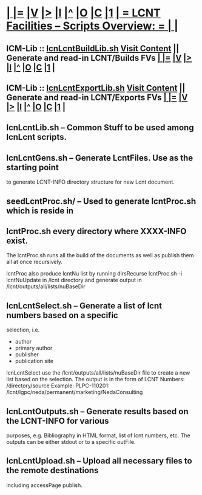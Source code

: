 *  [[elisp:(org-cycle)][| ]] [[elisp:(org-show-subtree)][|=]] [[elisp:(show-children 10)][|V]] [[elisp:(bx:orgm:indirectBufOther)][|>]] [[elisp:(bx:orgm:indirectBufMain)][|I]] [[elisp:(beginning-of-buffer)][|^]] [[elisp:(org-top-overview)][|O]] [[elisp:(progn (org-shifttab) (org-content))][|C]] [[elisp:(delete-other-windows)][|1]]     [[elisp:(org-cycle)][| *= LCNT Facilities -- Scripts Overview: =* | ]]   |
** 
**  ICM-Lib  ::  [[elisp:(lsip-local-run-command "lcnLcntBuildLib.sh")][lcnLcntBuildLib.sh]]       [[elisp:(blee:visit-as-content-list "lcnLcntBuildLib.sh")][Visit Content]]          || Generate and read-in LCNT/Builds FVs   [[elisp:(org-cycle)][| ]] [[elisp:(org-show-subtree)][|=]] [[elisp:(show-children 10)][|V]] [[elisp:(bx:orgm:indirectBufOther)][|>]] [[elisp:(bx:orgm:indirectBufMain)][|I]] [[elisp:(beginning-of-buffer)][|^]] [[elisp:(org-top-overview)][|O]] [[elisp:(progn (org-shifttab) (org-content))][|C]] [[elisp:(delete-other-windows)][|1]] |
** 
**  ICM-Lib  ::  [[elisp:(lsip-local-run-command "lcnLcntExportLib.sh")][lcnLcntExportLib.sh]]       [[elisp:(blee:visit-as-content-list "lcnLcntExportLib.sh")][Visit Content]]         || Generate and read-in LCNT/Exports FVs  [[elisp:(org-cycle)][| ]] [[elisp:(org-show-subtree)][|=]] [[elisp:(show-children 10)][|V]] [[elisp:(bx:orgm:indirectBufOther)][|>]] [[elisp:(bx:orgm:indirectBufMain)][|I]] [[elisp:(beginning-of-buffer)][|^]] [[elisp:(org-top-overview)][|O]] [[elisp:(progn (org-shifttab) (org-content))][|C]] [[elisp:(delete-other-windows)][|1]] |
** 
**  lcnLcntLib.sh        -- Common Stuff to be used among lcnLcnt scripts.
** 
**  lcnLcntGens.sh       -- Generate LcntFiles.  Use as the starting point
                          to generate LCNT-INFO directory structure for new
                          Lcnt document.
** 
**  seedLcntProc.sh/     -- Used to generate lcntProc.sh which is reside in
**  lcntProc.sh             every directory where XXXX-INFO exist.
                          The lcntProc.sh runs all the build of the documents
                          as well as publish them all at once recursively.

			  lcntProc also produce lcntNu list by running dirsRecurse
			    lcntProc.sh   -i lcntNuUpdate
			  in /lcnt directory and generate output in 
			  /lcnt/outputs/all/lists/nuBaseDir
** 		
**  lcnLcntSelect.sh     -- Generate a list of lcnt numbers based on a specific
                          selection, i.e.
                             - author
                             - primary author
                             - publisher
                             - publication site
			  lcnLcntSelect use the /lcnt/outputs/all/lists/nuBaseDir
			  file to create a new list based on the selection.
			  The output is in the form of
			  LCNT Numbers: /directory/source
			  Example:
			  PLPC-110201: /lcnt/lgpc/neda/permanent/marketing/NedaConsulting
** 
** lcnLcntOutputs.sh    -- Generate results based on the LCNT-INFO for various
                          purposes, e.g. Bibliography in HTML format, list
                          of lcnt numbers, etc.  The outputs can be either
                          stdout or to a specific outFile.
** 
** lcnLcntUpload.sh     -- Upload all necessary files to the remote destinations
			  including accessPage publish.
